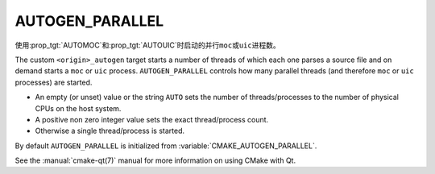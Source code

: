 AUTOGEN_PARALLEL
----------------

.. versionadded:: 3.11

使用\ :prop_tgt:`AUTOMOC`\ 和\ :prop_tgt:`AUTOUIC`\ 时启动的并行\ ``moc``\ 或\
``uic``\ 进程数。

The custom ``<origin>_autogen`` target starts a number of threads of which
each one parses a source file and on demand starts a ``moc`` or ``uic``
process.  ``AUTOGEN_PARALLEL`` controls how many parallel threads
(and therefore ``moc`` or ``uic`` processes) are started.

- An empty (or unset) value or the string ``AUTO`` sets the number of
  threads/processes to the number of physical CPUs on the host system.
- A positive non zero integer value sets the exact thread/process count.
- Otherwise a single thread/process is started.

By default ``AUTOGEN_PARALLEL`` is initialized from
:variable:`CMAKE_AUTOGEN_PARALLEL`.

See the :manual:`cmake-qt(7)` manual for more information on using CMake
with Qt.
